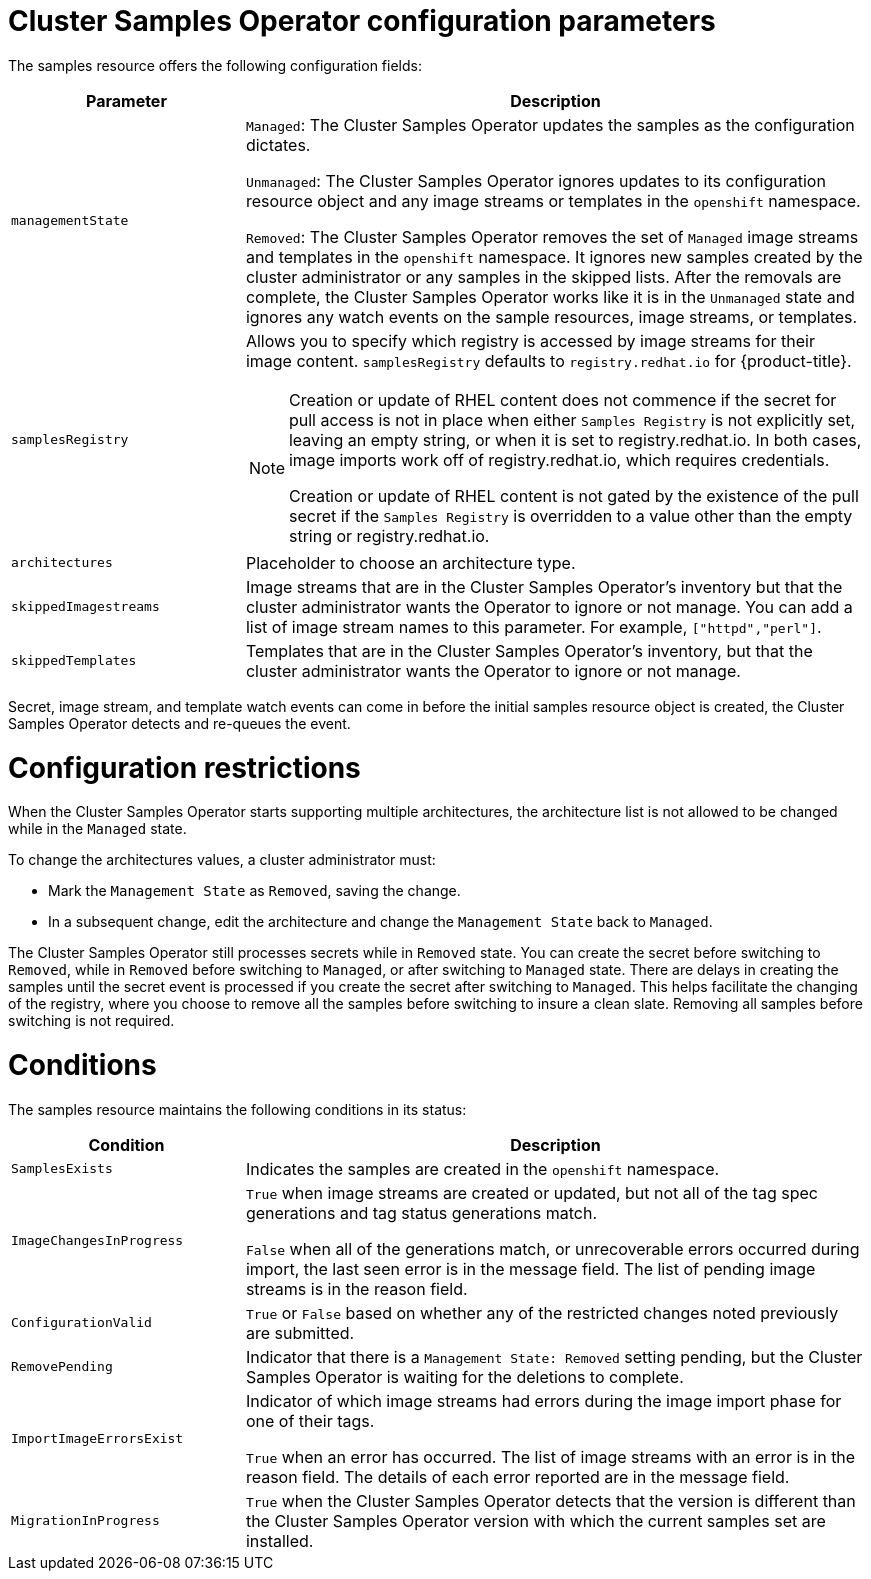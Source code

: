 // Module included in the following assemblies:
//
// * openshift_images/configuring_samples_operator.adoc


[id="samples-operator-configuration_{context}"]
= Cluster Samples Operator configuration parameters

The samples resource offers the following configuration fields:

[cols="3a,8a",options="header"]
|===
|Parameter |Description

|`managementState`
|`Managed`: The Cluster Samples Operator updates the samples as the configuration dictates.

`Unmanaged`: The Cluster Samples Operator ignores updates to its configuration resource object and any image streams or templates in the `openshift` namespace.

`Removed`: The Cluster Samples Operator removes the set of `Managed` image streams and templates in the `openshift` namespace. It ignores new samples created by the cluster administrator or any samples in the skipped lists. After the removals are complete, the Cluster Samples Operator works like it is in the `Unmanaged` state and ignores any watch events on the sample resources, image streams, or templates.

|`samplesRegistry`
|Allows you to specify which registry is accessed by image streams for their image content. `samplesRegistry` defaults to `registry.redhat.io` for {product-title}.

[NOTE]
====
Creation or update of RHEL content does not commence if the secret for pull access is not in place when either `Samples Registry` is not explicitly set, leaving an empty string, or when it is set to registry.redhat.io. In both cases, image imports work off of registry.redhat.io, which requires credentials.

Creation or update of RHEL content is not gated by the existence of the pull secret if the `Samples Registry` is overridden to a value other than the empty string or registry.redhat.io.
====

|`architectures`
|Placeholder to choose an architecture type.

|`skippedImagestreams`
|Image streams that are in the Cluster Samples Operator's inventory but that the cluster administrator wants the Operator to ignore or not manage. You can add a list of image stream names to this parameter. For example, `["httpd","perl"]`.

|`skippedTemplates`
|Templates that are in the Cluster Samples Operator's inventory, but that the cluster administrator wants the Operator to ignore or not manage.

|===

Secret, image stream, and template watch events can come in before the initial samples resource object is created, the Cluster Samples Operator detects and re-queues the event.

= Configuration restrictions

When the Cluster Samples Operator starts supporting multiple architectures, the architecture list is not allowed to be changed while in the `Managed` state.

To change the architectures values, a cluster administrator must:

* Mark the `Management State` as `Removed`, saving the change.
* In a subsequent change, edit the architecture and change the `Management State` back to `Managed`.

The Cluster Samples Operator still processes secrets while in `Removed` state. You can create the secret before switching to `Removed`, while in `Removed` before switching to `Managed`, or after switching to `Managed` state. There are delays in creating the samples until the secret event is processed if you create the secret after switching to `Managed`. This helps facilitate the changing of the registry, where you choose to remove all the samples before switching to insure a clean slate. Removing all samples before switching is not required.

= Conditions

The samples resource maintains the following conditions in its status:

[cols="3a,8a",options="header"]
|===
|Condition |Description

|`SamplesExists`
|Indicates the samples are created in the `openshift` namespace.

|`ImageChangesInProgress`
|`True` when image streams are created or updated, but not all of the tag spec generations and tag status generations match.

`False` when all of the generations match, or unrecoverable errors occurred during import, the last seen error is in the message field. The list of pending image streams is in the reason field.

|`ConfigurationValid`
|`True` or `False` based on whether any of the restricted changes noted previously are submitted.

|`RemovePending`
|Indicator that there is a `Management State: Removed` setting pending, but the Cluster Samples Operator is waiting for the deletions to complete.

|`ImportImageErrorsExist`
|Indicator of which image streams had errors during the image import phase for one of their tags.

`True` when an error has occurred. The list of image streams with an error is in the reason field. The details of each error reported are in the message field.

|`MigrationInProgress`
|`True` when the Cluster Samples Operator detects that the version is different than the Cluster Samples Operator version with which the current samples set are installed.

|===
